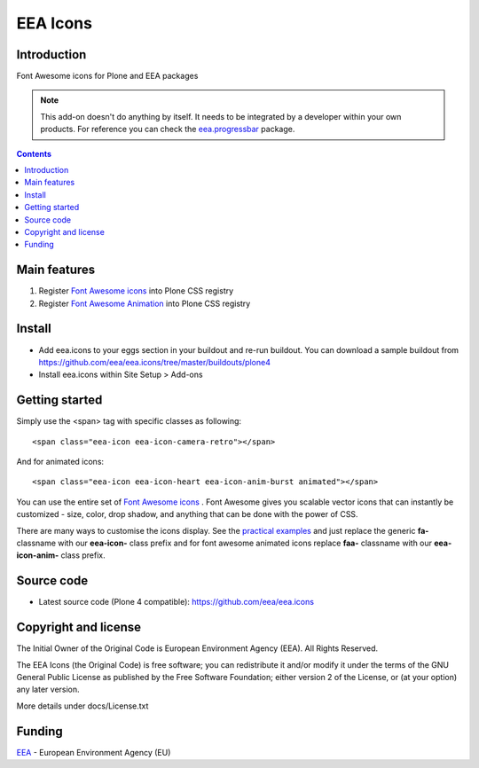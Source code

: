 =========
EEA Icons
=========
.. image:: https://ci.eionet.europa.eu/buildStatus/icon?job=eea/eea.icons/develop
  :target: https://ci.eionet.europa.eu/job/eea/job/eea.icons/job/develop/display/redirect
  :alt: develop
.. image:: https://ci.eionet.europa.eu/buildStatus/icon?job=eea/eea.icons/master
  :target: https://ci.eionet.europa.eu/job/eea/job/eea.icons/job/master/display/redirect
  :alt: master

Introduction
============
Font Awesome icons for Plone and EEA packages

.. note ::

  This add-on doesn't do anything by itself. It needs to be integrated by a
  developer within your own products. For reference you can check
  the `eea.progressbar`_ package.


.. contents::


Main features
=============

1. Register `Font Awesome icons`_ into Plone CSS registry
2. Register `Font Awesome Animation`_ into Plone CSS registry


Install
=======

- Add eea.icons to your eggs section in your buildout and re-run buildout.
  You can download a sample buildout from
  https://github.com/eea/eea.icons/tree/master/buildouts/plone4
- Install eea.icons within Site Setup > Add-ons

Getting started
===============

Simply use the <span> tag with specific classes as following::

  <span class="eea-icon eea-icon-camera-retro"></span>

And for animated icons::

  <span class="eea-icon eea-icon-heart eea-icon-anim-burst animated"></span>


You can use the entire set of `Font Awesome icons`_ .
Font Awesome gives you scalable vector icons that can instantly be
customized - size, color, drop shadow, and anything that can be done with
the power of CSS.

There are many ways to customise the icons display. See the `practical examples`_
and just replace the generic **fa-** classname with our **eea-icon-**
class prefix and for font awesome animated icons replace **faa-** classname with
our **eea-icon-anim-** class prefix.


Source code
===========

- Latest source code (Plone 4 compatible):
  https://github.com/eea/eea.icons


Copyright and license
=====================
The Initial Owner of the Original Code is European Environment Agency (EEA).
All Rights Reserved.

The EEA Icons (the Original Code) is free software;
you can redistribute it and/or modify it under the terms of the GNU
General Public License as published by the Free Software Foundation;
either version 2 of the License, or (at your option) any later
version.

More details under docs/License.txt


Funding
=======

EEA_ - European Environment Agency (EU)

.. _EEA: http://www.eea.europa.eu/
.. _`eea.progressbar`: http://eea.github.com/docs/eea.progressbar
.. _`practical examples`: http://fontawesome.io/examples/
.. _`Font Awesome icons`: http://fontawesome.io/icons/
.. _`Font Awesome Animation`: http://l-lin.github.io/font-awesome-animation/
